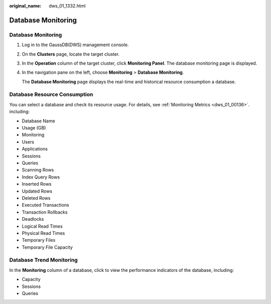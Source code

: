 :original_name: dws_01_1332.html

.. _dws_01_1332:

Database Monitoring
===================


Database Monitoring
-------------------

#. Log in to the GaussDB(DWS) management console.

#. On the **Clusters** page, locate the target cluster.

#. In the **Operation** column of the target cluster, click **Monitoring Panel**. The database monitoring page is displayed.

#. In the navigation pane on the left, choose **Monitoring** > **Database Monitoring**.

   The **Database Monitoring** page displays the real-time and historical resource consumption a database.

Database Resource Consumption
-----------------------------

You can select a database and check its resource usage. For details, see :ref:`Monitoring Metrics <dws_01_00136>`. including:

-  Database Name
-  Usage (GB)
-  Monitoring
-  Users
-  Applications
-  Sessions
-  Queries
-  Scanning Rows
-  Index Query Rows
-  Inserted Rows
-  Updated Rows
-  Deleted Rows
-  Executed Transactions
-  Transaction Rollbacks
-  Deadlocks
-  Logical Read Times
-  Physical Read Times
-  Temporary Files
-  Temporary File Capacity

|image1|

Database Trend Monitoring
-------------------------

In the **Monitoring** column of a database, click |image2| to view the performance indicators of the database, including:

-  Capacity
-  Sessions
-  Queries

|image3|

.. |image1| image:: /_static/images/en-us_image_0000001180440255.png
.. |image2| image:: /_static/images/en-us_image_0000001134400890.png
.. |image3| image:: /_static/images/en-us_image_0000001180320323.png

